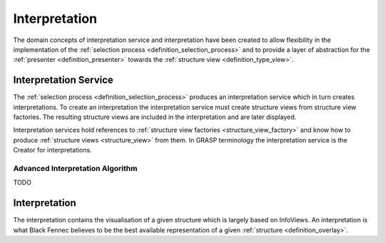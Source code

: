 ==============
Interpretation
==============

The domain concepts of interpretation service and interpretation have been created to allow flexibility in the implementation of the :ref:`selection process <definition_selection_process>` and to provide a layer of abstraction for the :ref:`presenter <definition_presenter>` towards the :ref:`structure view <definition_type_view>`.

.. uml::
    
    @startuml

    hide circle
    hide members
    hide methods

    skinparam class {
        BackgroundColor #EEE
        ArrowColor Black
        BorderColor Black
    }
    
    title Interpretation Abstraction Overview
    
    class Presenter {}
    class InterpretationService {}
    class Interpretation {}
    class "The Selection Process" as tsp
    class InfoViewFactory {}
    class InfoView {}
    
    InterpretationService     -left-> Presenter       : is passed to
    InterpretationService     -->     Interpretation  : creates
    InterpretationService     -->     InfoViewFactory : references
    Interpretation  -->     InfoView        : based on
    tsp             -left-> InterpretationService     : constructs an
    tsp             -->     InfoViewFactory : selects
    InfoViewFactory -->     InfoView        : creates

    Presenter       .down.> Interpretation  : has access to {}\nvia interpretation service
    

    @enduml

.. _definition_interpretation_service:

Interpretation Service
''''''''''''''''''''''
The :ref:`selection process <definition_selection_process>` produces an interpretation service which in turn creates interpretations. To create an interpretation the interpretation service must create structure views from structure view factories. The resulting structure views are included in the interpretation and are later displayed.

Interpretation services hold references to :ref:`structure view factories <structure_view_factory>` and know how to produce :ref:`structure views <structure_view>` from them. In GRASP terminology the interpretation service is the Creator for interpretations.

.. uml:: interpretation_sequence.puml


.. _advanced_interpretation:

Advanced Interpretation Algorithm
~~~~~~~~~~~~~~~~~~~~~~~~~~~~~~~~~

TODO

.. _definition_interpretation:

Interpretation
''''''''''''''
The interpretation contains the visualisation of a given structure which is largely based on InfoViews. An interpretation is what Black Fennec believes to be the best available representation of a given :ref:`structure <definition_overlay>`.